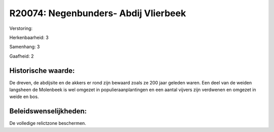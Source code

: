 R20074: Negenbunders- Abdij Vlierbeek
=====================================

Verstoring:

Herkenbaarheid: 3

Samenhang: 3

Gaafheid: 2


Historische waarde:
~~~~~~~~~~~~~~~~~~~

De dreven, de abdijsite en de akkers er rond zijn bewaard zoals ze
200 jaar geleden waren. Een deel van de weiden langsheen de Molenbeek is
wel omgezet in populieraanplantingen en een aantal vijvers zijn
verdwenen en omgezet in weide en bos.




Beleidswenselijkheden:
~~~~~~~~~~~~~~~~~~~~~

De volledige relictzone beschermen.
